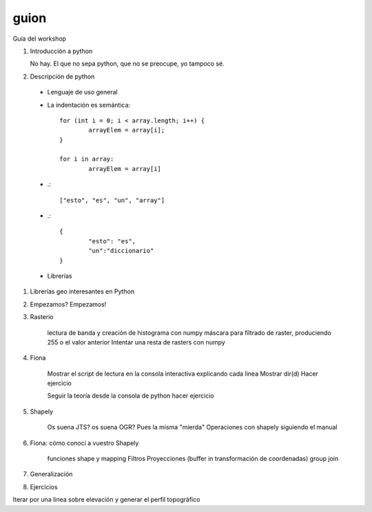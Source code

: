 guion
======

Guía del workshop

#. Introducción a python

   No hay. El que no sepa python, que no se preocupe, yo tampoco sé.

#. Descripción de python

  * Lenguaje de uso general
  * La indentación es semántica::

	for (int i = 0; i < array.length; i++) {
		arrayElem = array[i];
	}
  
  	for i in array:
		arrayElem = array[i]
  
  * .::
  
	["esto", "es", "un", "array"]
  
  * .::

  	{
  		"esto": "es",
  		"un":"diccionario"
  	}

  * Librerías

#. Librerías geo interesantes en Python

#. Empezamos? Empezamos!

#. Rasterio

    lectura de banda y creación de histograma con numpy
    máscara para filtrado de raster, produciendo 255 o el valor anterior
    Intentar una resta de rasters con numpy
    
#. Fiona
	
	Mostrar el script de lectura en la consola interactiva explicando cada línea
	Mostrar dir(d)
	Hacer ejercicio
	
	Seguir la teoría desde la consola de python
	hacer ejercicio

	

#. Shapely

	Os suena JTS? os suena OGR? Pues la misma "mierda"
	Operaciones con shapely siguiendo el manual
	
#. Fiona: cómo conocí a vuestro Shapely

	funciones shape y mapping
	Filtros
	Proyecciones (buffer in transformación de coordenadas)
	group
	join	
	
#. Generalización

#. Ejercicios

Iterar por una linea sobre elevación y generar el perfil topográfico
	
	
	
    

    
